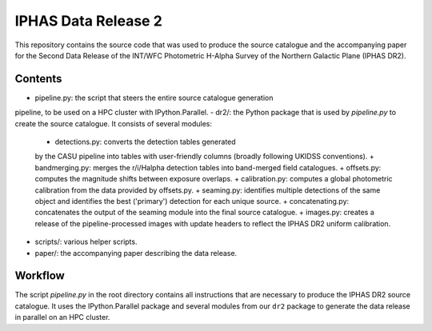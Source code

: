 ====================
IPHAS Data Release 2
====================

This repository contains the source code that was used to produce the
source catalogue and the accompanying paper for the Second Data Release 
of the INT/WFC Photometric H-Alpha Survey of the Northern Galactic Plane
(IPHAS DR2).

Contents
--------
- pipeline.py: the script that steers the entire source catalogue generation
pipeline, to be used on a HPC cluster with IPython.Parallel.
- dr2/: the Python package that is used by `pipeline.py` to create 
the source catalogue. It consists of several modules:
  + detections.py: converts the detection tables generated 
  by the CASU pipeline into tables with user-friendly columns
  (broadly following UKIDSS conventions).
  + bandmerging.py: merges the r/i/Halpha detection tables into band-merged
  field catalogues.
  + offsets.py: computes the magnitude shifts between exposure overlaps.
  + calibration.py: computes a global photometric calibration from the
  data provided by offsets.py.
  + seaming.py: identifies multiple detections of the same object 
  and identifies the best ('primary') detection for each unique source.
  + concatenating.py: concatenates the output of the seaming module
  into the final source catalogue.
  + images.py: creates a release of the pipeline-processed images
  with update headers to reflect the IPHAS DR2 uniform calibration.
- scripts/: various helper scripts.
- paper/: the accompanying paper describing the data release.

Workflow
--------
The script `pipeline.py` in the root directory contains all instructions
that are necessary to produce the IPHAS DR2 source catalogue.
It uses the IPython.Parallel package and several modules from our ``dr2``
package to generate the data release in parallel on an HPC cluster.
